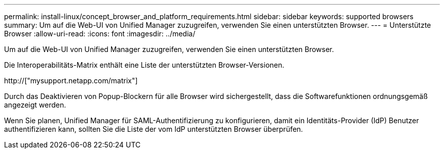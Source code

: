 ---
permalink: install-linux/concept_browser_and_platform_requirements.html 
sidebar: sidebar 
keywords: supported browsers 
summary: Um auf die Web-UI von Unified Manager zuzugreifen, verwenden Sie einen unterstützten Browser. 
---
= Unterstützte Browser
:allow-uri-read: 
:icons: font
:imagesdir: ../media/


[role="lead"]
Um auf die Web-UI von Unified Manager zuzugreifen, verwenden Sie einen unterstützten Browser.

Die Interoperabilitäts-Matrix enthält eine Liste der unterstützten Browser-Versionen.

http://["mysupport.netapp.com/matrix"]

Durch das Deaktivieren von Popup-Blockern für alle Browser wird sichergestellt, dass die Softwarefunktionen ordnungsgemäß angezeigt werden.

Wenn Sie planen, Unified Manager für SAML-Authentifizierung zu konfigurieren, damit ein Identitäts-Provider (IdP) Benutzer authentifizieren kann, sollten Sie die Liste der vom IdP unterstützten Browser überprüfen.
